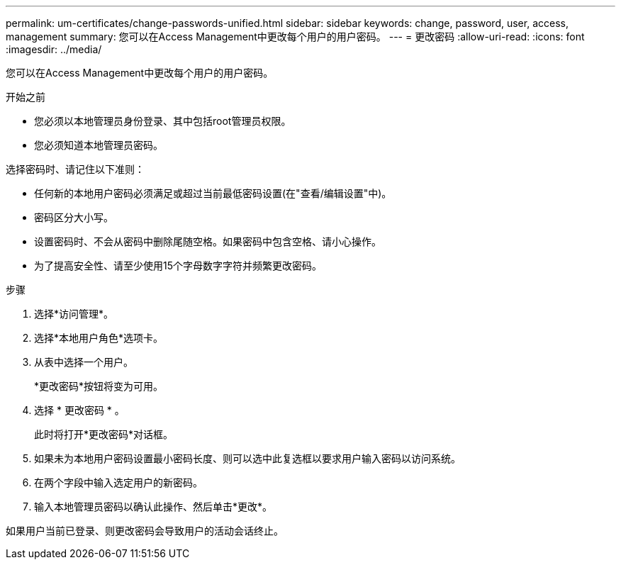 ---
permalink: um-certificates/change-passwords-unified.html 
sidebar: sidebar 
keywords: change, password, user, access, management 
summary: 您可以在Access Management中更改每个用户的用户密码。 
---
= 更改密码
:allow-uri-read: 
:icons: font
:imagesdir: ../media/


[role="lead"]
您可以在Access Management中更改每个用户的用户密码。

.开始之前
* 您必须以本地管理员身份登录、其中包括root管理员权限。
* 您必须知道本地管理员密码。


选择密码时、请记住以下准则：

* 任何新的本地用户密码必须满足或超过当前最低密码设置(在"查看/编辑设置"中)。
* 密码区分大小写。
* 设置密码时、不会从密码中删除尾随空格。如果密码中包含空格、请小心操作。
* 为了提高安全性、请至少使用15个字母数字字符并频繁更改密码。


.步骤
. 选择*访问管理*。
. 选择*本地用户角色*选项卡。
. 从表中选择一个用户。
+
*更改密码*按钮将变为可用。

. 选择 * 更改密码 * 。
+
此时将打开*更改密码*对话框。

. 如果未为本地用户密码设置最小密码长度、则可以选中此复选框以要求用户输入密码以访问系统。
. 在两个字段中输入选定用户的新密码。
. 输入本地管理员密码以确认此操作、然后单击*更改*。


如果用户当前已登录、则更改密码会导致用户的活动会话终止。
